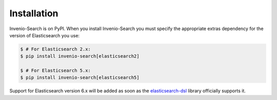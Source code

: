 Installation
============

Invenio-Search is on PyPI. When you install Invenio-Search you must specify the
appropriate extras dependency for the version of Elasticsearch you use:

.. code-block:: console

    $ # For Elasticsearch 2.x:
    $ pip install invenio-search[elasticsearch2]

    $ # For Elasticsearch 5.x:
    $ pip install invenio-search[elasticsearch5]

Support for Elasticsearch version 6.x will be added as soon as the
`elasticsearch-dsl <https://pypi.python.org/pypi/elasticsearch-dsl>`_ library
officially supports it.

